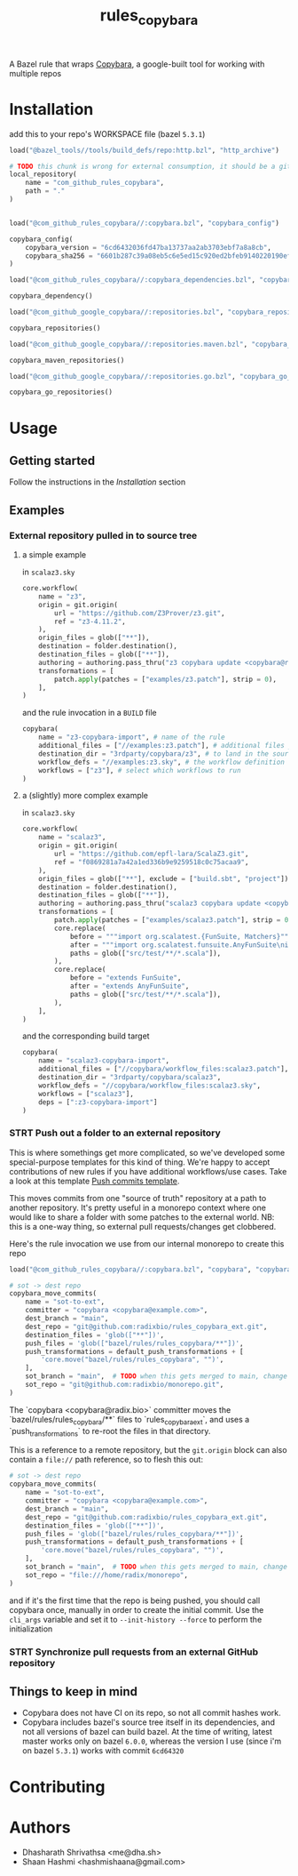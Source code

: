 #+title: rules_copybara

A Bazel rule that wraps [[github:google/copybara][Copybara]], a google-built tool for working with multiple repos
* Installation
add this to your repo's WORKSPACE file (bazel =5.3.1=)
#+begin_src python
load("@bazel_tools//tools/build_defs/repo:http.bzl", "http_archive")

# TODO this chunk is wrong for external consumption, it should be a git_repository or http_archive with a release
local_repository(
    name = "com_github_rules_copybara",
    path = "."
)


load("@com_github_rules_copybara//:copybara.bzl", "copybara_config")

copybara_config(
    copybara_version = "6cd6432036fd47ba13737aa2ab3703ebf7a8a8cb",
    copybara_sha256 = "6601b287c39a08eb5c6e5ed15c920ed2bfeb9140220190ef29c117f2abe5b55d"
)

load("@com_github_rules_copybara//:copybara_dependencies.bzl", "copybara_dependency")

copybara_dependency()

load("@com_github_google_copybara//:repositories.bzl", "copybara_repositories")

copybara_repositories()

load("@com_github_google_copybara//:repositories.maven.bzl", "copybara_maven_repositories")

copybara_maven_repositories()

load("@com_github_google_copybara//:repositories.go.bzl", "copybara_go_repositories")

copybara_go_repositories()

#+end_src
* Usage
** Getting started
Follow the instructions in the [[*Installation][Installation]] section
** Examples
*** External repository pulled in to source tree
**** a simple example
in =scalaz3.sky=
#+begin_src python
core.workflow(
    name = "z3",
    origin = git.origin(
        url = "https://github.com/Z3Prover/z3.git",
        ref = "z3-4.11.2",
    ),
    origin_files = glob(["**"]),
    destination = folder.destination(),
    destination_files = glob(["**"]),
    authoring = authoring.pass_thru("z3 copybara update <copybara@radix.bio>"),
    transformations = [
        patch.apply(patches = ["examples/z3.patch"], strip = 0),
    ],
)

#+end_src

and the rule invocation in a =BUILD= file
#+begin_src python
copybara(
    name = "z3-copybara-import", # name of the rule
    additional_files = ["//examples:z3.patch"], # additional files you may need
    destination_dir = "3rdparty/copybara/z3", # to land in the source tree of the repo with this BUILD file
    workflow_defs = "//examples:z3.sky", # the workflow definition
    workflows = ["z3"], # select which workflows to run
)
#+end_src
**** a (slightly) more complex example
in =scalaz3.sky=
#+begin_src python
core.workflow(
    name = "scalaz3",
    origin = git.origin(
        url = "https://github.com/epfl-lara/ScalaZ3.git",
        ref = "f0869281a7a42a1ed336b9e9259518c0c75acaa9",
    ),
    origin_files = glob(["**"], exclude = ["build.sbt", "project"]),
    destination = folder.destination(),
    destination_files = glob(["**"]),
    authoring = authoring.pass_thru("scalaz3 copybara update <copybara@radix.bio>"),
    transformations = [
        patch.apply(patches = ["examples/scalaz3.patch"], strip = 0),
        core.replace(
            before = """import org.scalatest.{FunSuite, Matchers}""",
            after = """import org.scalatest.funsuite.AnyFunSuite\nimport org.scalatest.matchers.should.Matchers""",
            paths = glob(["src/test/**/*.scala"]),
        ),
        core.replace(
            before = "extends FunSuite",
            after = "extends AnyFunSuite",
            paths = glob(["src/test/**/*.scala"]),
        ),
    ],
)

#+end_src

and the corresponding build target
#+begin_src python
copybara(
    name = "scalaz3-copybara-import",
    additional_files = ["//copybara/workflow_files:scalaz3.patch"],
    destination_dir = "3rdparty/copybara/scalaz3",
    workflow_defs = "//copybara/workflow_files:scalaz3.sky",
    workflows = ["scalaz3"],
    deps = [":z3-copybara-import"]
)
#+end_src
*** STRT Push out a folder to an external repository
This is where somethings get more complicated, so we've developed some special-purpose templates for this kind of thing. We're happy to accept contributions of new rules if you have additional workflows/use cases. Take a look at this template [[file:push.bara.sky.tmpl][Push commits template]].

This moves commits from one "source of truth" repository at a path to another repository. It's pretty useful in a monorepo context where one would like to share a folder with some patches to the external world. NB: this is a one-way thing, so external pull requests/changes get clobbered.

Here's the rule invocation we use from our internal monorepo to create this repo

#+begin_src python
load("@com_github_rules_copybara//:copybara.bzl", "copybara", "copybara_move_commits", "copybara_move_github_pr", "default_push_transformations")

# sot -> dest repo
copybara_move_commits(
    name = "sot-to-ext",
    committer = "copybara <copybara@example.com>",
    dest_branch = "main",
    dest_repo = "git@github.com:radixbio/rules_copybara_ext.git",
    destination_files = 'glob(["**"])',
    push_files = 'glob(["bazel/rules/rules_copybara/**"])',
    push_transformations = default_push_transformations + [
        'core.move("bazel/rules/rules_copybara", "")',
    ],
    sot_branch = "main",  # TODO when this gets merged to main, change this to main
    sot_repo = "git@github.com:radixbio/monorepo.git",
)
#+end_src

The `copybara <copybara@radix.bio>` committer moves the `bazel/rules/rules_copybara/**` files to `rules_copybara_ext`, and uses a `push_transformations` to re-root the files in that directory.

This is a reference to a remote repository, but the =git.origin= block can also contain a =file://= path reference, so to flesh this out:

#+begin_src python
# sot -> dest repo
copybara_move_commits(
    name = "sot-to-ext",
    committer = "copybara <copybara@example.com>",
    dest_branch = "main",
    dest_repo = "git@github.com:radixbio/rules_copybara_ext.git",
    destination_files = 'glob(["**"])',
    push_files = 'glob(["bazel/rules/rules_copybara/**"])',
    push_transformations = default_push_transformations + [
        'core.move("bazel/rules/rules_copybara", "")',
    ],
    sot_branch = "main",  # TODO when this gets merged to main, change this to main
    sot_repo = "file:///home/radix/monorepo",
)
#+end_src

and if it's the first time that the repo is being pushed, you should call copybara once, manually in order to create the initial commit. Use the =cli_args= variable and set it to =--init-history --force= to perform the initialization


*** STRT Synchronize pull requests from an external GitHub repository
** Things to keep in mind
- Copybara does not have CI on its repo, so not all commit hashes work.
- Copybara includes bazel's source tree itself in its dependencies, and not all versions of bazel can build bazel. At the time of writing, latest master works only on bazel =6.0.0=, whereas the version I use (since i'm on bazel =5.3.1=) works with commit =6cd64320=

* Contributing

* Authors
- Dhasharath Shrivathsa <me@dha.sh>
- Shaan Hashmi <hashmishaana@gmail.com>
